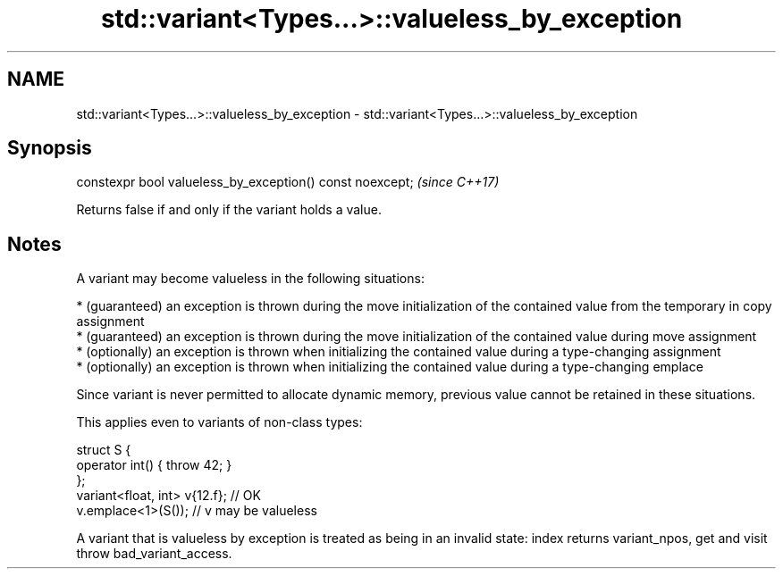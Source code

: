 .TH std::variant<Types...>::valueless_by_exception 3 "2020.03.24" "http://cppreference.com" "C++ Standard Libary"
.SH NAME
std::variant<Types...>::valueless_by_exception \- std::variant<Types...>::valueless_by_exception

.SH Synopsis
   constexpr bool valueless_by_exception() const noexcept;  \fI(since C++17)\fP

   Returns false if and only if the variant holds a value.

.SH Notes

   A variant may become valueless in the following situations:

     * (guaranteed) an exception is thrown during the move initialization of the contained value from the temporary in copy assignment
     * (guaranteed) an exception is thrown during the move initialization of the contained value during move assignment
     * (optionally) an exception is thrown when initializing the contained value during a type-changing assignment
     * (optionally) an exception is thrown when initializing the contained value during a type-changing emplace

   Since variant is never permitted to allocate dynamic memory, previous value cannot be retained in these situations.

   This applies even to variants of non-class types:

 struct S {
     operator int() { throw 42; }
 };
 variant<float, int> v{12.f}; // OK
 v.emplace<1>(S()); // v may be valueless

   A variant that is valueless by exception is treated as being in an invalid state: index returns variant_npos, get and visit throw bad_variant_access.
